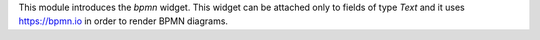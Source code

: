 This module introduces the `bpmn` widget. This widget can be attached only to
fields of type `Text` and it uses https://bpmn.io in order to render BPMN
diagrams.
